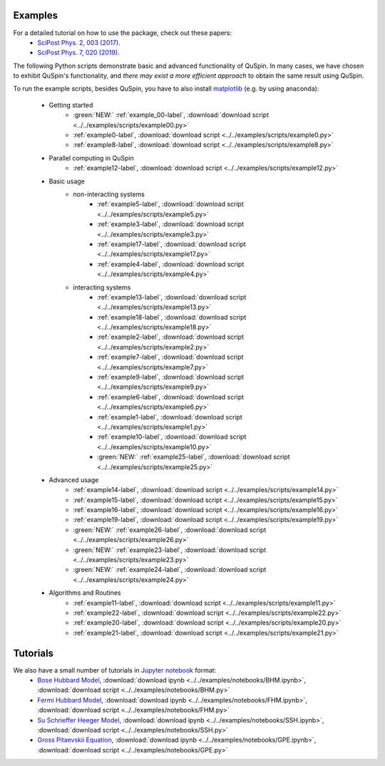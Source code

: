 Examples
--------

For a detailed tutorial on how to use the package, check out these papers:
	* `SciPost Phys. 2, 003 (2017) <https://scipost.org/10.21468/SciPostPhys.2.1.003>`_.
	* `SciPost Phys. 7, 020 (2019) <https://scipost.org/10.21468/SciPostPhys.7.2.020>`_.

The following Python scripts demonstrate basic and advanced functionality of QuSpin. In many cases, we have chosen to exhibit QuSpin's functionality, and *there may exist a more efficient approach* to obtain the same result using QuSpin. 

To run the example scripts, besides QuSpin, you have to also install `matplotlib <https://matplotlib.org/users/installing.html>`_ (e.g. by using anaconda):
	
	* Getting started
		* :green:`NEW:` :ref:`example_00-label`, :download:`download script <../../examples/scripts/example00.py>`
		* :ref:`example0-label`, :download:`download script <../../examples/scripts/example0.py>`
		* :ref:`example8-label`, :download:`download script <../../examples/scripts/example8.py>`
	
	* Parallel computing in QuSpin
		* :ref:`example12-label`, :download:`download script <../../examples/scripts/example12.py>`
	
	* Basic usage
		* non-interacting systems
			* :ref:`example5-label`, :download:`download script <../../examples/scripts/example5.py>`
			* :ref:`example3-label`, :download:`download script <../../examples/scripts/example3.py>`
			* :ref:`example17-label`, :download:`download script <../../examples/scripts/example17.py>`
			* :ref:`example4-label`, :download:`download script <../../examples/scripts/example4.py>`
		* interacting systems
			* :ref:`example13-label`, :download:`download script <../../examples/scripts/example13.py>`
			* :ref:`example18-label`, :download:`download script <../../examples/scripts/example18.py>`
			* :ref:`example2-label`, :download:`download script <../../examples/scripts/example2.py>`	
			* :ref:`example7-label`, :download:`download script <../../examples/scripts/example7.py>`
			* :ref:`example9-label`, :download:`download script <../../examples/scripts/example9.py>`	
			* :ref:`example6-label`, :download:`download script <../../examples/scripts/example6.py>`
			* :ref:`example1-label`, :download:`download script <../../examples/scripts/example1.py>`
			* :ref:`example10-label`, :download:`download script <../../examples/scripts/example10.py>`
			* :green:`NEW:` :ref:`example25-label`, :download:`download script <../../examples/scripts/example25.py>`
			
	* Advanced usage
		* :ref:`example14-label`, :download:`download script <../../examples/scripts/example14.py>`
		* :ref:`example15-label`, :download:`download script <../../examples/scripts/example15.py>`
		* :ref:`example16-label`, :download:`download script <../../examples/scripts/example16.py>`
		* :ref:`example19-label`, :download:`download script <../../examples/scripts/example19.py>`
		* :green:`NEW:` :ref:`example26-label`, :download:`download script <../../examples/scripts/example26.py>`
		* :green:`NEW:` :ref:`example23-label`, :download:`download script <../../examples/scripts/example23.py>`
		* :green:`NEW:` :ref:`example24-label`, :download:`download script <../../examples/scripts/example24.py>`
		
	

	* Algorithms and Routines
		* :ref:`example11-label`, :download:`download script <../../examples/scripts/example11.py>`
		* :ref:`example22-label`, :download:`download script <../../examples/scripts/example22.py>`
		* :ref:`example20-label`, :download:`download script <../../examples/scripts/example20.py>`
		* :ref:`example21-label`, :download:`download script <../../examples/scripts/example21.py>`

		

Tutorials
---------

We also have a small number of tutorials in `Jupyter notebook <http://jupyter.org/>`_ format:
	* `Bose Hubbard Model <https://github.com/weinbe58/QuSpin/blob/master/examples/notebooks/BHM.ipynb>`_, :download:`download ipynb <../../examples/notebooks/BHM.ipynb>`, :download:`download script <../../examples/notebooks/BHM.py>`
	* `Fermi Hubbard Model <https://github.com/weinbe58/QuSpin/blob/master/examples/notebooks/FHM.ipynb>`_, :download:`download ipynb <../../examples/notebooks/FHM.ipynb>`, :download:`download script <../../examples/notebooks/FHM.py>`
	* `Su Schrieffer Heeger Model <https://github.com/weinbe58/QuSpin/blob/master/examples/notebooks/SSH.ipynb>`_, :download:`download ipynb <../../examples/notebooks/SSH.ipynb>`, :download:`download script <../../examples/notebooks/SSH.py>`
	* `Gross Pitaevskii Equation <https://github.com/weinbe58/QuSpin/blob/master/examples/notebooks/GPE.ipynb>`_, :download:`download ipynb <../../examples/notebooks/GPE.ipynb>`, :download:`download script <../../examples/notebooks/GPE.py>`


